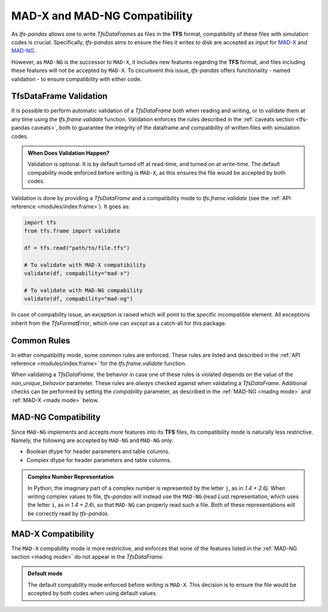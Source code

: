 MAD-X and MAD-NG Compatibility
==============================

As `tfs-pandas` allows one to write `TfsDataFrames` as files in the **TFS** format, compatibility of these files with simulation codes is crucial.
Specifically, `tfs-pandas` aims to ensure the files it writes to disk are accepted as input for `MAD-X <https://madx.web.cern.ch/>`_ and `MAD-NG <https://madx.web.cern.ch/releases/madng/html/>`_.

However, as ``MAD-NG`` is the successor to ``MAD-X``, it includes new features regarding the **TFS** format, and files including these features will not be accepted by ``MAD-X``.
To circumvent this issue, `tfs-pandas` offers functionality - named validation - to ensure compatibility with either code.

TfsDataFrame Validation
-----------------------

It is possible to perform automatic validation of a `TfsDataFrame` both when reading and writing, or to validate them at any time using the `tfs.frame.validate` function.
Validation enforces the rules described in the :ref:`caveats section <tfs-pandas caveats>`, both to guarantee the integrity of the dataframe and compatibility of written files with simulation codes.

.. admonition:: When Does Validation Happen?

    Validation is optional.
    It is by default turned off at read-time, and turned on at write-time.
    The default compability mode enforced before writing is ``MAD-X``, as this ensures the file would be accepted by both codes.

Validation is done by providing a `TfsDataFrame` and a compatibility mode to `tfs.frame.validate` (see the :ref:`API reference <modules/index:frame>`).
It goes as:

.. code-block:: python

    import tfs
    from tfs.frame import validate

    df = tfs.read("path/to/file.tfs")

    # To validate with MAD-X compatibility
    validate(df, compability="mad-x")

    # To validate with MAD-NG compability
    validate(df, compability="mad-ng")

In case of compability issue, an exception is raised which will point to the specific incompatible element.
All exceptions inherit from the `TfsFormatError`, which one can `except` as a catch-all for this package.

.. _common rules:

Common Rules
------------

In either compatibility mode, some common rules are enforced.
These rules are listed and described in the :ref:`API reference <modules/index:frame>` for the `tfs.frame.validate` function.

When validating a `TfsDataFrame`, the behavior in case one of these rules is violated depends on the value of the `non_unique_behavior` parameter.
These rules are *always* checked against when validating a `TfsDataFrame`.
Additional checks can be performed by setting the `compability` parameter, as described in the :ref:`MAD-NG <madng mode>` and :ref:`MAD-X <madx mode>` below.

.. _madng mode:

MAD-NG Compatibility
--------------------

Since ``MAD-NG`` implements and accepts more features into its **TFS** files, its compatibility mode is naturally less restrictive.
Namely, the following are accepted by ``MAD-NG`` and ``MAD-NG`` only:

- Boolean dtype for header parameters and table columns.
- Complex dtype for header parameters and table columns.

.. admonition:: Complex Number Representation

    In Python, the imaginary part of a complex number is represented by the letter ``j``, as in `1.4 + 2.6j`.
    When writing complex values to file, `tfs-pandas` will instead use the ``MAD-NG`` (read `Lua`) representation, which uses the letter ``i``, as in `1.4 + 2.6i`, so that ``MAD-NG`` can properly read such a file.
    Both of these representations will be correctly read by `tfs-pandas`.

.. _madx mode:

MAD-X Compatibility
-------------------

The ``MAD-X`` compability mode is more restrictive, and enforces that none of the features listed in the :ref:`MAD-NG section <madng mode>` do not appear in the `TfsDataFrame`.

.. admonition:: Default mode

    The default compability mode enforced before writing is ``MAD-X``.
    This decision is to ensure the file would be accepted by both codes when using default values.
